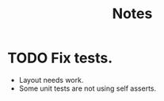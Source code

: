 #+title: Notes

* TODO Fix tests.
- Layout needs work.
- Some unit tests are not using self asserts.
